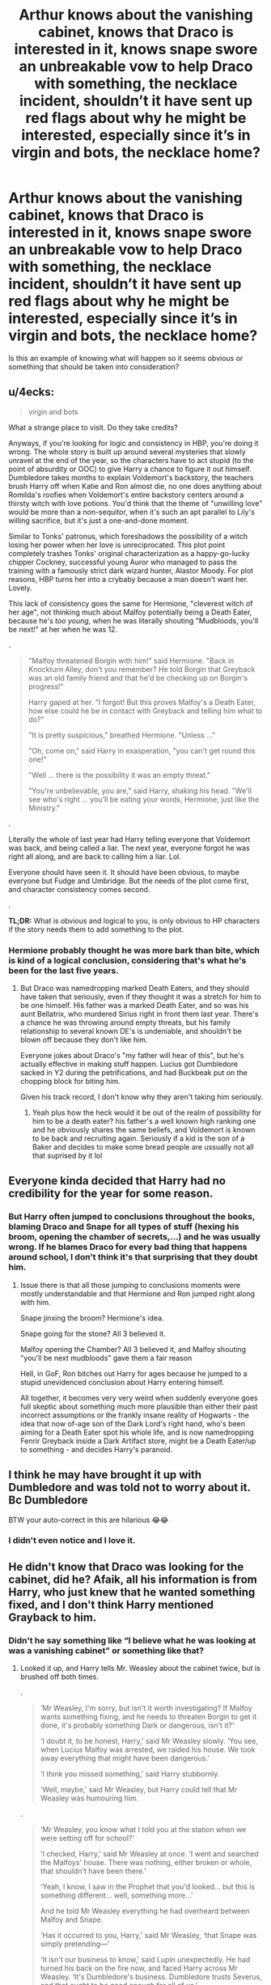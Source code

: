 #+TITLE: Arthur knows about the vanishing cabinet, knows that Draco is interested in it, knows snape swore an unbreakable vow to help Draco with something, the necklace incident, shouldn’t it have sent up red flags about why he might be interested, especially since it’s in virgin and bots, the necklace home?

* Arthur knows about the vanishing cabinet, knows that Draco is interested in it, knows snape swore an unbreakable vow to help Draco with something, the necklace incident, shouldn’t it have sent up red flags about why he might be interested, especially since it’s in virgin and bots, the necklace home?
:PROPERTIES:
:Author: Garanar
:Score: 5
:DateUnix: 1562473942.0
:DateShort: 2019-Jul-07
:FlairText: Discussion
:END:
Is this an example of knowing what will happen so it seems obvious or something that should be taken into consideration?


** u/4ecks:
#+begin_quote
  virgin and bots
#+end_quote

What a strange place to visit. Do they take credits?

Anyways, if you're looking for logic and consistency in HBP, you're doing it wrong. The whole story is built up around several mysteries that slowly unravel at the end of the year, so the characters have to act stupid (to the point of absurdity or OOC) to give Harry a chance to figure it out himself. Dumbledore takes months to explain Voldemort's backstory, the teachers brush Harry off when Katie and Ron almost die, no one does anything about Romilda's roofies when Voldemort's entire backstory centers around a thirsty witch with love potions. You'd think that the theme of "unwilling love" would be more than a non-sequitor, when it's such an apt parallel to Lily's willing sacrifice, but it's just a one-and-done moment.

Similar to Tonks' patronus, which foreshadows the possibility of a witch losing her power when her love is unreciprocated. This plot point completely trashes Tonks' original characterization as a happy-go-lucky chipper Cockney, successful young Auror who managed to pass the training with a famously strict dark wizard hunter, Alastor Moody. For plot reasons, HBP turns her into a crybaby because a man doesn't want her. Lovely.

This lack of consistency goes the same for Hermione, "cleverest witch of her age", not thinking much about Malfoy potentially being a Death Eater, because he's /too young/, when he was literally shouting "Mudbloods, you'll be next!" at her when he was 12.

.

#+begin_quote
  "Malfoy threatened Borgin with him!" said Hermione. "Back in Knockturn Alley, don't you remember? He told Borgin that Greyback was an old family friend and that he'd be checking up on Borgin's progress!"

  Harry gaped at her. "I forgot! But this proves Malfoy's a Death Eater, how else could he be in contact with Greyback and telling him what to do?"

  "It is pretty suspicious," breathed Hermione. "Unless ..."

  "Oh, come on," said Harry in exasperation, "you can't get round this one!"

  "Well ... there is the possibility it was an empty threat."

  "You're unbelievable, you are," said Harry, shaking his head. "We'll see who's right ... you'll be eating your words, Hermione, just like the Ministry."
#+end_quote

.

Literally the whole of last year had Harry telling everyone that Voldemort was back, and being called a liar. The next year, everyone forgot he was right all along, and are back to calling him a liar. Lol.

Everyone should have seen it. It should have been obvious, to maybe everyone but Fudge and Umbridge. But the needs of the plot come first, and character consistency comes second.

.

*TL;DR:* What is obvious and logical to you, is only obvious to HP characters if the story needs them to add something to the plot.
:PROPERTIES:
:Author: 4ecks
:Score: 27
:DateUnix: 1562477905.0
:DateShort: 2019-Jul-07
:END:

*** Hermione probably thought he was more bark than bite, which is kind of a logical conclusion, considering that's what he's been for the last five years.
:PROPERTIES:
:Score: 4
:DateUnix: 1562479146.0
:DateShort: 2019-Jul-07
:END:

**** But Draco was namedropping marked Death Eaters, and they should have taken that seriously, even if they thought it was a stretch for him to be one himself. His father was a marked Death Eater, and so was his aunt Bellatrix, who murdered Sirius right in front them last year. There's a chance he was throwing around empty threats, but his family relationship to several known DE's is undeniable, and shouldn't be blown off because they don't like him.

Everyone jokes about Draco's "my father will hear of this", but he's actually effective in making stuff happen. Lucius got Dumbledore sacked in Y2 during the petrifications, and had Buckbeak put on the chopping block for biting him.

Given his track record, I don't know why they aren't taking him seriously.
:PROPERTIES:
:Author: 4ecks
:Score: 13
:DateUnix: 1562479476.0
:DateShort: 2019-Jul-07
:END:

***** Yeah plus how the heck would it be out of the realm of possibility for him to be a death eater? his father's a well known high ranking one and he obviously shares the same beliefs, and Voldemort is known to be back and recruiting again. Seriously if a kid is the son of a Baker and decides to make some bread people are ussually not all that suprised by it lol
:PROPERTIES:
:Author: THECAMFIREHAWK
:Score: 3
:DateUnix: 1562522960.0
:DateShort: 2019-Jul-07
:END:


** Everyone kinda decided that Harry had no credibility for the year for some reason.
:PROPERTIES:
:Author: Lord_Anarchy
:Score: 14
:DateUnix: 1562479217.0
:DateShort: 2019-Jul-07
:END:

*** But Harry often jumped to conclusions throughout the books, blaming Draco and Snape for all types of stuff (hexing his broom, opening the chamber of secrets,...) and he was usually wrong. If he blames Draco for every bad thing that happens around school, I don't think it's that surprising that they doubt him.
:PROPERTIES:
:Author: Mikill1995
:Score: -4
:DateUnix: 1562486057.0
:DateShort: 2019-Jul-07
:END:

**** Issue there is that all those jumping to conclusions moments were mostly understandable and that Hermione and Ron jumped right along with him.

Snape jinxing the broom? Hermione's idea.

Snape going for the stone? All 3 believed it.

Malfoy opening the Chamber? All 3 believed it, and Malfoy shouting "you'll be next mudbloods" gave them a fair reason

Hell, in GoF, Ron bitches out Harry for ages because he jumped to a stupid unevidenced conclusion about Harry entering himself.

All together, it becomes very very weird when suddenly everyone goes full skeptic about something much more plausible than either their past incorrect assumptions or the frankly insane reality of Hogwarts - the idea that now of-age son of the Dark Lord's right hand, who's been aiming for a Death Eater spot his whole life, and is now namedropping Fenrir Greyback inside a Dark Artifact store, might be a Death Eater/up to something - and decides Harry's paranoid.
:PROPERTIES:
:Author: KillAutolockers
:Score: 9
:DateUnix: 1562518169.0
:DateShort: 2019-Jul-07
:END:


** I think he may have brought it up with Dumbledore and was told not to worry about it. Bc Dumbledore

BTW your auto-correct in this are hilarious 😂😂
:PROPERTIES:
:Author: BabeWithThePower713
:Score: 4
:DateUnix: 1562477379.0
:DateShort: 2019-Jul-07
:END:

*** I didn't even notice and I love it.
:PROPERTIES:
:Author: Garanar
:Score: 1
:DateUnix: 1562478141.0
:DateShort: 2019-Jul-07
:END:


** He didn't know that Draco was looking for the cabinet, did he? Afaik, all his information is from Harry, who just knew that he wanted something fixed, and I don't think Harry mentioned Grayback to him.
:PROPERTIES:
:Score: 4
:DateUnix: 1562478960.0
:DateShort: 2019-Jul-07
:END:

*** Didn't he say something like “I believe what he was looking at was a vanishing cabinet” or something like that?
:PROPERTIES:
:Author: Garanar
:Score: 3
:DateUnix: 1562479000.0
:DateShort: 2019-Jul-07
:END:

**** Looked it up, and Harry tells Mr. Weasley about the cabinet twice, but is brushed off both times.

.

#+begin_quote
  ‘Mr Weasley, I'm sorry, but isn't it worth investigating? If Malfoy wants something fixing, and he needs to threaten Borgin to get it done, it's probably something Dark or dangerous, isn't it?'

  ‘I doubt it, to be honest, Harry,' said Mr Weasley slowly. ‘You see, when Lucius Malfoy was arrested, we raided his house. We took away everything that might have been dangerous.'

  ‘I think you missed something,' said Harry stubbornly.

  ‘Well, maybe,' said Mr Weasley, but Harry could tell that Mr Weasley was humouring him.
#+end_quote

.

#+begin_quote
  ‘Mr Weasley, you know what I told you at the station when we were setting off for school?'

  ‘I checked, Harry,' said Mr Weasley at once. ‘I went and searched the Malfoys' house. There was nothing, either broken or whole, that shouldn't have been there.'

  ‘Yeah, I know, I saw in the Prophet that you'd looked... but this is something different... well, something more...'

  And he told Mr Weasley everything he had overheard between Malfoy and Snape.

  ‘Has it occurred to you, Harry,' said Mr Weasley, ‘that Snape was simply pretending---'

  ‘It isn't our business to know,' said Lupin unexpectedly. He had turned his back on the fire now, and faced Harry across Mr Weasley. ‘It's Dumbledore's business. Dumbledore trusts Severus, and that ought to be good enough for all of us.'
#+end_quote

.

Gosh, everyone falls into the "Dumbledore knows best, we mustn't doubt him" camp so quickly that it really /does/ sound like he's feeding them Compulsion Potion laced lemon drops.
:PROPERTIES:
:Author: 4ecks
:Score: 14
:DateUnix: 1562479902.0
:DateShort: 2019-Jul-07
:END:


** He investigated Malfoy manor and found nothing. I think that's taking Harry seriously. And Harry often blamed Snape and Draco for everything bad going on around school (like opening the chamber of secrets for example) and they were usually innocent, Snape even sometimes the one to save him (broom), so I don't think it's too much of a stretch to not believe him in something like that. Also, Voldemort did not usually mark students (obviously very risky) and grown ups don't usually think of students when they think of murder. And Dumbledore did ask Snape to keep an eye on Draco, which he did, but unfortunately wasn't enough. Dumbledore also would not kick Draco out for being a Death Eater, as he wants to protect students and gives everyone a second chance. Getting kicked out of school would lead students to Voldemort, as they would not have many other options...
:PROPERTIES:
:Author: Mikill1995
:Score: 1
:DateUnix: 1562486430.0
:DateShort: 2019-Jul-07
:END:

*** Hmm I agree with you on Arthur though I do think the fact he found NOTHING in lucius house shouldve tipped him off that lucius knew a raid was happening. I'm off the opinion that except for Arthur, Snape, and Dumbledore, there shouldnt be a single person in wizarding Britain that wouldnt take Harry's concerns seriously. Arthur checked and found nothing so that's understandable, snape and Dumbledore needed draco for thier plot to work so that's understandable, but to every other person in Hogwarts harry has never made a wrong move in his entire life as dar as thier aware. Only Ronald and hermione knew about draco and they both know that the only reason draco wasnt the one behind the pertrifications is by sheer chance and that he admitted to their faces that he would've if he couldve. Hagrid and mcgonagall along with the trio know about his suspicion of snape but the trio suspected him as well and mcgonagall was wrong as well that year by not believing harry about the stone being stolen. Hargrid could maybe not believe harry but harry is the sole reason he got out of azkaban so I think hagrid owes him a little credit. To evryone else though harry, successfully stopped Voldemort as both a baby and a 11 year old, found the chamber of secrets, saved Ginny and killed the basilisk, didnt put his name in the goblet but was falsely blamed for that and Cedrics death both accusations proven false later, was a successful and well respected teacher when umbridge was ruling everything, was right about Voldemort being back when the ENTIRE WIZARDING WORLD was telling him he was full of it, and is also the chosen one destined to be voldemorts enemy. I'm pretty sure the only reason he wasnt easily believe is that harry was supposed to be a jesus metaphor so Rowling had to make sure there was a ton of doubt even if it's all bullcrap lol
:PROPERTIES:
:Author: THECAMFIREHAWK
:Score: 1
:DateUnix: 1562524598.0
:DateShort: 2019-Jul-07
:END:

